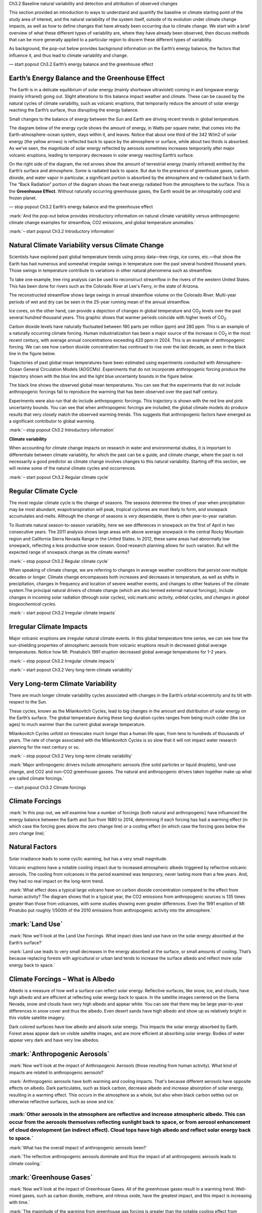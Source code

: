 .. vim: syntax=rst

Ch3.2 Baseline natural variability and detection and attribution of
observed changes

This section provided an introduction to ways to understand and quantify
the baseline or climate starting point of the study area of interest,
and the natural variability of the system itself, outside of its
evolution under climate change impacts, as well as how to define changes
that have already been occurring due to climate change. We start with a
brief overview of what these different types of variability are, where
they have already been observed, then discuss methods that can be more
generally applied to a particular region to discern these different
types of variability.

As background, the pop-out below provides background information on the
Earth’s energy balance, the factors that influence it, and thus lead to
climate variability and change.

— start popout Ch3.2 Earth’s energy balance and the greenhouse effect

**Earth’s Energy Balance and the Greenhouse Effect**
~~~~~~~~~~~~~~~~~~~~~~~~~~~~~~~~~~~~~~~~~~~~~~~~~~~~

|still|

The Earth is in a delicate equilibrium of solar energy (mainly shortwave
ultraviolet) coming in and longwave energy (mainly infrared) going out.
Slight alterations to this balance impact weather and climate. These can
be caused by the natural cycles of climate variability, such as volcanic
eruptions, that temporarily reduce the amount of solar energy reaching
the Earth’s surface, thus disrupting the energy balance.

|Volcanic eruption|

Small changes to the balance of energy between the Sun and Earth are
driving recent trends in global temperature.

The diagram below of the energy cycle shows the amount of energy, in
Watts per square meter, that comes into the Earth-atmosphere-ocean
system, stays within it, and leaves. Notice that about one third of the
342 W/m2 of solar energy (the yellow arrows) is reflected back to space
by the atmosphere or surface, while about two thirds is absorbed. As
we’ve seen, the magnitude of solar energy reflected by aerosols
sometimes increases temporarily after major volcanic eruptions, leading
to temporary decreases in solar energy reaching Earth’s surface.

On the right side of the diagram, the red arrows show the amount of
terrestrial energy (mainly infrared) emitted by the Earth’s surface and
atmosphere. Some is radiated back to space. But due to the presence of
greenhouse gases, carbon dioxide, and water vapor in particular, a
significant portion is absorbed by the atmosphere and re-radiated back
to Earth. The “Back Radiation” portion of the diagram shows the heat
energy radiated from the atmosphere to the surface. This is the
**Greenhouse Effect**. Without naturally occurring greenhouse gases, the
Earth would be an inhospitably cold and frozen planet.

|The Earth-Sun Energy Balance|

— stop popout Ch3.2 Earth’s energy balance and the greenhouse effect

:mark:`And the pop-out below provides introductory information on
natural climate variability versus anthropogenic climate change examples
for streamflow, CO2 emissions, and global temperature anomalies.`

:mark:`– start popout Ch3.2 Introductory information`

**Natural Climate Variability versus Climate Change**
~~~~~~~~~~~~~~~~~~~~~~~~~~~~~~~~~~~~~~~~~~~~~~~~~~~~~

|Ice core from Antarctica|

Scientists have explored past global temperature trends using proxy
data—tree rings, ice cores, etc.—that show the Earth has had numerous
and somewhat irregular swings in temperature over the past several
hundred thousand years. Those swings in temperature contribute to
variations in other natural phenomena such as streamflow.

|Map of Colorado River Basin.|

To take one example, tree ring analysis can be used to reconstruct
streamflow in the rivers of the western United States. This has been
done for rivers such as the Colorado River at Lee's Ferry, in the state
of Arizona.

|A reconstruction of streamflow for the Colorado River at Lees Ferry
based on tree ring data.|

The reconstructed streamflow shows large swings in annual streamflow
volume on the Colorado River. Multi-year periods of wet and dry can be
seen in the 25-year running mean of the annual streamflow.

|Graph of temperatures and CO2 concentrations for the past 800,000
years|

Ice cores, on the other hand, can provide a depiction of changes in
global temperature and CO\ :sub:`2` levels over the past several hundred
thousand years. This graphic shows that warmer periods coincide with
higher levels of CO\ :sub:`2`.

Carbon dioxide levels have naturally fluctuated between 180 parts per
million (ppm) and 280 ppm. This is an example of a naturally occurring
climate forcing. Human industrialization has been a major source of the
increase in CO\ :sub:`2` in the most recent century, with average annual
concentrations exceeding 420 ppm in 2024. This is an example of
anthropogenic forcing. We can see how carbon dioxide concentration has
continued to rise over the last decade, as seen in the black line in the
figure below.

|Red line shows annual fluctuation in CO2 Concentration from 2012-2016.
Black line shows the smoothed upward trend.|

Trajectories of past global mean temperatures have been estimated using
experiments conducted with Atmosphere-Ocean General Circulation Models
(AOGCMs). Experiments that do not incorporate anthropogenic forcing
produce the trajectory shown with the blue line and the light blue
uncertainty bounds in the figure below.

The black line shows the observed global mean temperatures. You can see
that the experiments that do not include anthropogenic forcings fail to
reproduce the warming that has been observed over the past half century.

Experiments were also run that do include anthropogenic forcings. This
trajectory is shown with the red line and pink uncertainty bounds. You
can see that when anthropogenic forcings are included, the global
climate models do produce results that very closely match the observed
warming trends. This suggests that anthropogenic factors have emerged as
a significant contributor to global warming.

|Models of 20th century climate run with and without anthropogenic
greenhouse gases|

:mark:`– stop popout Ch3.2 Introductory information`

**Climate variability**

When accounting for climate change impacts on research in water and
environmental studies, it is important to differentiate between climate
variability, for which the past can be a guide, and climate change,
where the past is not necessarily a good predictor as climate change
involves changes to this natural variability. Starting off this section,
we will review some of the natural climate cycles and occurrences.

:mark:`– start popout Ch3.2 Regular climate cycle`

**Regular Climate Cycle**
~~~~~~~~~~~~~~~~~~~~~~~~~

|image1|

The most regular climate cycle is the change of seasons. The seasons
determine the times of year when precipitation may be most abundant,
evapotranspiration will peak, tropical cyclones are most likely to form,
and snowpack accumulates and melts. Although the change of seasons is
very dependable, there is often year-to-year variation.

|before|\ |after|

To illustrate natural season-to-season variability, here we see
differences in snowpack on the first of April in two consecutive years.
The 2011 analysis shows large areas with above average snowpack in the
central Rocky Mountain region and California Sierra Nevada Range in the
United States. In 2012, these same areas had abnormally low snowpack,
reflecting a less productive snow season. Good research planning allows
for such variation. But will the expected range of snowpack change as
the climate warms?

:mark:`– stop popout Ch3.2 Regular climate cycle`

When speaking of climate change, we are referring to changes in average
weather conditions that persist over multiple decades or longer. Climate
change encompasses both increases and decreases in temperature, as well
as shifts in precipitation, changes in frequency and location of severe
weather events, and changes to other features of the climate system.The
principal natural drivers of climate change (which are also termed
external natural forcings), include changes in incoming solar radiation
(through solar cycles), volc:mark:`anic activity, orbital cycles, and
changes in global biogeochemical cycles.`

:mark:`– start popout Ch3.2 Irregular climate impacts`

**Irregular Climate Impacts**
~~~~~~~~~~~~~~~~~~~~~~~~~~~~~

|Time series, observed, (1880-2000) of Global Temperature Change
Relative to 1870-1899 Baseline with Five Major Volcanoes Indicated|

Major volcanic eruptions are irregular natural climate events. In this
global temperature time series, we can see how the sun-shielding
properties of atmospheric aerosols from volcanic eruptions result in
decreased global average temperatures. Notice how Mt. Pinatubo’s 1991
eruption decreased global average temperatures for 1-2 years.

:mark:`– stop popout Ch3.2 Irregular climate impacts`

:mark:`– start popout Ch3.2 Very long-term climate variability`

**Very Long-term Climate Variability**
~~~~~~~~~~~~~~~~~~~~~~~~~~~~~~~~~~~~~~

There are much longer climate variability cycles associated with changes
in the Earth’s orbital eccentricity and its tilt with respect to the
Sun.

|Graphic showing Milankovitch cycles|

These cycles, known as the Milankovitch Cycles, lead to big changes in
the amount and distribution of solar energy on the Earth’s surface. The
global temperature during these long-duration cycles ranges from being
much colder (the ice ages) to much warmer than the current global
average temperature.

|Graph of temperatures and CO2 concentrations for the past 800,000
years|

Milankovitch Cycles unfold on timescales much longer than a human life
span, from tens to hundreds of thousands of years. The rate of change
associated with the Milankovitch Cycles is so slow that it will not
impact water research planning for the next century or so.

:mark:`– stop popout Ch3.2 Very long-term climate variability`

:mark:`Major anthropogenic drivers include atmospheric aerosols (fine
solid particles or liquid droplets), land-use change, and CO2 and
non-CO2 greenhouse gasses. The natural and anthropogenic drivers taken
together make up what are called climate forcings.`

— start popout Ch3.2 Climate forcings

**Climate Forcings**
~~~~~~~~~~~~~~~~~~~~

:mark:`In this pop-out, we will examine how a number of forcings (both
natural and anthropogenic) have influenced the energy balance between
the Earth and Sun from 1880 to 2014, determining if each forcing has had
a warming effect (in which case the forcing goes above the zero change
line) or a cooling effect (in which case the forcing goes below the zero
change line).`

**Natural Factors**
~~~~~~~~~~~~~~~~~~~

Solar irradiance leads to some cyclic warming, but has a very small
magnitude.

|Exploring the Impact of Climate Forcings on Global Energy Balance|

Volcanic eruptions have a notable cooling impact due to increased
atmospheric albedo triggered by reflective volcanic aerosols. The
cooling from volcanoes in the period examined was temporary, never
lasting more than a few years. And, they had no real impact on the
long-term trend.

|image2|

:mark:`What effect does a typical large volcano have on carbon dioxide
concentration compared to the effect from human activity? The diagram
shows that in a typical year, the CO2 emissions from anthropogenic
sources is 135 times greater than those from volcanoes, with some
studies showing even greater differences. Even the 1991 eruption of Mt
Pinatubo put roughly 1/500th of the 2010 emissions from anthropogenic
activity into the atmosphere.`

|Comparison of the typical annual CO2 output from global volcanic
activity versus human activity.|

**:mark:`Land Use`**
~~~~~~~~~~~~~~~~~~~~

:mark:`Now we'll look at the Land Use Forcings. What impact does land
use have on the solar energy absorbed at the Earth’s surface?`

|image3|

:mark:`Land use leads to very small decreases in the energy absorbed at
the surface, or small amounts of cooling. That’s because replacing
forests with agricultural or urban land tends to increase the surface
albedo and reflect more solar energy back to space.`

**Climate Forcings – What is Albedo**
~~~~~~~~~~~~~~~~~~~~~~~~~~~~~~~~~~~~~

|California/Nevada January Snowcover Comparison: 2013 versus 2014|

Albedo is a measure of how well a surface can reflect solar energy.
Reflective surfaces, like snow, ice, and clouds, have high albedo and
are efficient at reflecting solar energy back to space. In the satellite
images centered on the Sierra Nevada, snow and clouds have very high
albedo and appear white. You can see that there may be large
year-to-year differences in snow cover and thus the albedo. Even desert
sands have high albedo and show up as relatively bright in this visible
satellite imagery.

Dark colored surfaces have low albedo and absorb solar energy. This
impacts the solar energy absorbed by Earth. Forest areas appear dark on
visible satellite images, and are more efficient at absorbing solar
energy. Bodies of water appear very dark and have very low albedos.

**:mark:`Anthropogenic Aerosols`**
~~~~~~~~~~~~~~~~~~~~~~~~~~~~~~~~~~

:mark:`Now we’ll look at the impact of Anthropogenic Aerosols (those
resulting from human activity). What kind of impacts are related to
anthropogenic aerosols?`

|image4|

:mark:`Anthropogenic aerosols have both warming and cooling impacts.
That's because different aerosols have opposite effects on albedo. Dark
particulates, such as black carbon, decrease albedo and increase
absorption of solar energy, resulting in a warming effect. This occurs
in the atmosphere as a whole, but also when black carbon settles out on
otherwise reflective surfaces, such as snow and ice.`

|image5|

:mark:`Other aerosols in the atmosphere are reflective and increase atmospheric albedo. This can occur from the aerosols themselves reflecting sunlight back to space, or from aerosol enhancement of cloud development (an indirect effect). Cloud tops have high albedo and reflect solar energy back to space.`
^^^^^^^^^^^^^^^^^^^^^^^^^^^^^^^^^^^^^^^^^^^^^^^^^^^^^^^^^^^^^^^^^^^^^^^^^^^^^^^^^^^^^^^^^^^^^^^^^^^^^^^^^^^^^^^^^^^^^^^^^^^^^^^^^^^^^^^^^^^^^^^^^^^^^^^^^^^^^^^^^^^^^^^^^^^^^^^^^^^^^^^^^^^^^^^^^^^^^^^^^^^^^^^^^^^^^^^^^^^^^^^^^^^^^^^^^^^^^^^^^^^^^^^^^^^^^^^^^^^^^^^^^^^^^^^^^^^^^^^^^^^^^^^^^^^^^^^^^^^^^^^^^^

:mark:`What has the overall impact of anthropogenic aerosols been?`

|image6|

:mark:`The reflective anthropogenic aerosols dominate and thus the
impact of all anthropogenic aerosols leads to climate cooling.`

**:mark:`Greenhouse Gases`**
~~~~~~~~~~~~~~~~~~~~~~~~~~~~

:mark:`Now we’ll look at the impact of Greenhouse Gases. All of the
greenhouse gases result in a warming trend. Well-mixed gases, such as
carbon dioxide, methane, and nitrous oxide, have the greatest impact,
and this impact is increasing with time.`

|image7|

:mark:`The magnitude of the warming from greenhouse gas forcing is
greater than the notable cooling effect from reflective aerosols.`

**:mark:`All Forcings`**
~~~~~~~~~~~~~~~~~~~~~~~~

:mark:`Now we’ll look at all forcings combined.`

|image8|

:mark:`When all variables are included in one time series, the trend
induced by greenhouse gas forcing is clear. Net climate forcing has
increased by 1 to 2 Watts per square meter since pre-industrial times,
leading to the warming of the Earth by 1ºC (1.8ºF) through 2015. The
warming effect induced by greenhouse gases has been tempered by the
overall cooling effect of anthropogenic aerosols, and occasional
short-duration cooling from volcanic aerosols.`

**:mark:`Climate Change and Climate Forcings`**
~~~~~~~~~~~~~~~~~~~~~~~~~~~~~~~~~~~~~~~~~~~~~~~

:mark:`As we’ve seen, anthropogenic climate forcings result in a steady
trend in global warming, with short-term variations caused by natural
factors. Anthropogenic forcings have led to both global cooling (from
reflective aerosols) and warming (from greenhouse gases) but the warming
dominates over periods of multiple decades or longer.`

|Time series, observed and projected, (1880-2099) of Global Temperature
Change Relative to 1870-1899 Baseline|

:mark:`By the middle part of the 21st century, even the cooling impact
from notable volcanoes like Krakatau and Pinatubo won’t be able to
temporarily cool the average global temperature to average 20th-century
levels according to climate model projections.`

|Graph of temperatures and CO2 concentrations for the past 800,000
years|

:mark:`When viewed in the context of Earth's average temperature over
hundreds of thousands of years, the current warming is on par with some
past epochs. But the increase in carbon dioxide, the most abundant
anthropogenic greenhouse gas, is much greater than in past warm periods.
This suggests that our very rapid warming--and it is very rapid on the
geologic time scale--is just beginning. This greenhouse gas-induced
warming is likely to dwarf the cooling factors as we move through the
21st century.`

— stop popout Ch3.2 Climate forcings

The pop-out below discusses how the components of the energy cycle are
expected to change over the next few decades based on anthropogenic
changes to specific forcings.

— start popout Ch3.2 Climate forcings impact on energy balance

**Climate Forcings Impact on Energy Balance**
~~~~~~~~~~~~~~~~~~~~~~~~~~~~~~~~~~~~~~~~~~~~~

In this pop-out we discuss how the components of the energy cycle are
expected to change over the next few decades based on anthropogenic
changes to specific forcings (discussed in previous pop-outs), while
assuming continued emissions of greenhouse gases:

|The Earth-Sun Energy Balance, annotated for an exercise|

-  Incoming solar radiation (1) should stay the same over the time
   period of decades.

-  Total reflected solar radiation from Earth (2 and 4) is uncertain.
   Increases in reflected solar energy are likely given that reflective
   aerosols and/or cloud cover continue to increase. But the uncertainty
   is because surface albedo should decrease with the continued loss of
   snow and ice.

-  The amount of solar energy absorbed at the ground is uncertain. Of
   the solar radiation that reaches the surface, a greater proportion is
   likely to be absorbed (3) due to the continued loss of snow and ice,
   but increases in reflective aerosols and clouds could reduce the
   amount of solar energy reaching the ground.

-  As the global land and ocean surfaces (5) continue to warm on
   average, the radiative energy from the surface should continue to
   increase.

-  Increasing greenhouse gases (6) will likely increase the amount of
   terrestrial radiation that is radiated back to the surface.

-  The longwave radiation leaving the Earth (7) should decrease because
   more is being trapped by the atmosphere.

-  It is important to note that the answers for all of the longwave
   fluxes could be different if rapid emissions reduction occurs.

— stop popout Ch3.2 Climate forcings impact on energy balance

:mark:`In addition to these secular changes to the climate, there is
also variability that originates from natural processes within the
coupled ocean-atmosphere-cryosphere-land-biosphere system that is
generally termed internally generated variability, arising primarily
from the uneven distribution of energy across the planet at any given
time (Lehner and Deser, 2023). A primary source of internal variability
is the atmospheric general circulation with its day-to-day and
week-to-week weather fluctuations with limits to their predictability
past a couple of weeks, and can be termed random- or stochastic
processes past those limits. In general, the climate system is highly
variable at regional scales, and that such internally-generated
variability is irregular in time and carries limited predictability.
Processes arising from the coupling between the ocean and atmosphere are
also important sources of internally generated variability that give
rise to distinctive patterns (or “modes”) of variability on interannual
and longer timescales (Deser and Phillips, 2023). Examples include the
interannual events of El Niño Southern Oscillation (ENSO); and the
Pacific Decadal Oscillation (PDO) and the Atlantic Multidecadal
Oscillation (AMO) patterns which can influence regional climate
conditions, such as droughts or cooling periods. It is a central
scientific challenge to identify anthropogenic influences on weather and
climate amidst this background of internal variability (Deser et al.,
2020).`

:mark:`– start popout Ch3.2 Semiregular climate cycles`

**Semiregular Climate Cycles**
~~~~~~~~~~~~~~~~~~~~~~~~~~~~~~

Recurring, but less regular, climate cycles often have a large influence
on how the seasonal climate variations play out.

A well known, semi-regular climate cycle is associated with the El Niño
Southern Oscillation (ENSO). ENSO can have a significant impact on
precipitation and temperature in many regions of the world in a cycle
that recurs roughly every 3-4 years.

In the contiguous United States, the ENSO cycle can have large
influences on precipitation distribution, especially in the cool season.

Below we see the typical impacts of El Niño versus La Niña on both the
sea surface temperature anomalies of the tropical Pacific Ocean, and the
November through March precipitation in the contiguous United States.
The difference can be very important for snowpack and the potential for
regional floods and drought. There are differences from one cycle to the
next, but these composite maps provide guidance based on historic data.
Note that La Niña typically results in a drier winter across a broader
area than El Niño.

|image9|

|image10|

Like ENSO, there are other natural atmospheric and oceanic cycles that
have regional impacts on precipitation and temperature, including the
Pacific Decadal Oscillation (PDO), as seen below. And like ENSO, local
research planning typically considers the range of variations that these
cycles cause.

|(a) Typical wintertime SST (colors), sea level pressure (contours), and
surface windstress (arrows) anomaly during warm and cool phases of PDO.
(b) Monthly PDO index from 1925 to Sep 2006|

:mark:`– stop popout Ch3.2 Semiregular climate cycles`

:mark:`Natural climate variability can temporarily obscure or intensify
anthropogenic climate change on decadal time scales, especially in
regions with large internal interannual-to-decadal variability. Both the
rate of long-term change and the amplitude of interannual (year-to-year)
variability differ between global, regional and local scales, between
regions and across climate variables, thus influencing when changes
become apparent. As an example, tropical regions have experienced less
warming than most others, but also exhibit smaller interannual
variations in temperature. Accordingly, the signal of change is more
apparent in tropical regions than in regions with greater warming but
larger interannual variations (IPCC WG1).`

:mark:`The relative influence of natural and anthropogenic-induced
variability is also dependent on the spatial scale of the system being
examined. In general, the signs of climate change are unequivocal at the
global scale but are more difficult to discern on smaller spatial
scales. Discernible changes also depend on the climate variable. For
example, changes in average rainfall are becoming clear in some regions,
but not in others, mainly because natural year-to-year variations in
precipitation tend to be large relative to the magnitude of the
long-term trends.`

:mark:`The case study in the pop-out below of surface temperature
changes over time provides a visualization of natural variability and
its sensitivity to spatial- and temporal-scales, along with sensitivity
and detection of secular anomalies and trends.`

— start popout Ch3.2 Natural variability case study

**Natural Variability Case Study**
~~~~~~~~~~~~~~~~~~~~~~~~~~~~~~~~~~

:mark:`This case study provides a visual sense for the natural
variability in long-term temperature trends across time-scales and
spatial-scales, and the discernment of significant changes outside of
this natural variability. Shown in the two figures below are the surface
temperature trends since 1880 comparing the observed temperature record
of two domains: 1) “Global: Land + Ocean” (first figure) and, 2)
“Global: Land Only” (second figure). The blue line in the graph depicts
the global mean annual temperature anomalies from 1880 to 2014. An
“anomaly” is simply the departure of a temperature from a baseline, in
this case the average temperature. For example, if the average
temperature for today is 15°C but the actual temperature is 18°C, then
the temperature anomaly is +3°C. If the actual temperature was 12°C,
then the anomaly would be -3°C. In these two times series, the anomalies
are based on the 30-year average from 1951-1980. Therefore, the
anomalies show the departure of each average annual temperature from
that 30-year average. The red line represents the trend for the entire
1880-2014 period. You can see year-to-year variability in the anomalies,
as well as variability on the decadal time scale.`

|image11|

|image12|

:mark:`The overall warming trend (red line) for “Global: Land Only” is a
bit steeper than “Global: Land + Ocean”. The “Land Only” trend shows
more than a +0.5°C departure from the mean by 2014, while the "Land +
Ocean” trend shows a little less than a +0.5°C departure. Due to the
oceans' ability to store heat, the global warming trend is a bit slower
when they are included. This, then, also highlights the dependence of
land temperature variability on its proximity to large water bodies.`

:mark:`Below we highlight the dependence on the variability to (smaller)
spatial scale, showing the trend for the Contiguous United States.`

|image13|

:mark:`The “Contiguous United States” trend shows a little less rapid
warming than the “Global: Land Only" areas, but the year-to-year
variability is much greater. Generally, the variability will continue to
increase as the spatial domain covered decreases. The 48 contiguous
states make up only 1.6% of the global surface and are not, by
themselves, a good measure of global trends.`

:mark:`Next we focus on the dependence of trend on time period, and
again examine the “Global: Land + Ocean” domain (shown below). If we
were to fit 10-year trend lines over differing periods of this record,
one would find 10-year periods with upward, downward, and no trend in
temperature. For example, the decade of 1941-1950 shows distinct
cooling, while the overlapping decade of 1933-1942 shows very distinct
warming. Since the mid-20th century, 10-year temperature trends are
mainly warming, although there are flat periods as well as year-to-year
variation (noting that the last 10-year period shown in the graph below,
2005-2014, has no trend but is warmer than every other 10-year period in
the 20th century). Internal variability drivers are the predominant
mechanisms for this year-by-year, decadal-by-decadal trend variability
and the motivation to “smooth over” this variability is one reason why
both the World Meteorological Organization (WMO) and the National
Oceanic and Atmospheric Administration (NOAA) represent 30 years as the
period of time used to define a climate station’s “climate normals”.
Note that one of the “climate normal” periods is shown below covering
1938-1967.`

|image14|

:mark:`Interestingly, during this 30-year period (1938-1967) the global
surface temperature actually decreased by about 0.1°C, and was caused by
the backscattering to space of sulfate particles from the increased
burning of fossil fuels, and was thus a cooling anthropogenic climate
driver. However, this trend stopped once the United States and other
countries began to lower sulfur emissions in the 1970s to reduce acid
rain and respiratory illnesses (since 1975, the average global
temperature has risen by about 0.15-0.2°C per decade). This observed
cooling effect is one reason why the injection of sulfate aerosols into
the upper atmosphere is actively being considered as one mechanism of
geoengineering to limit global warming.`

— stop popout Ch3.2 Natural variability case study

**Detection and Attribution**

Detection and Attribution is a complex scientific discipline, so below
we provide only an overview of this field along with some of the more
common detection and attribution approaches, and refer the reader to the
following resources for more detailed information (the latter three from
which we draw much of the material presented below):

-  The International Detection and Attribution Group (IDAG;
   http://www.image.ucar.edu/idag/ and
   http://www.clivar.org/clivar-panels/etccdi/idag/international-detection-attribution-group-idag),
   an international group of scientists who have collaborated since 1995
   on assessing and reducing uncertainties in the estimates of climate
   change.

-  Contribution of Working Group I to the Sixth Assessment Report of the
   Intergovernmental Panel on Climate Change (IPCC, 2021), Chapter 1
   (Chen et al., 2021), Chapter 3 (Eyring et al., 2021), Chapter 10
   (Doblas-Reyes et al., 2021), and Chapter 11 (Seneviratne et al.,
   2021).

-  The Fourth National Climate Assessment Volume I (USGCRP, 2017),
   Chapter 3 (Knutson et al., 2017) and Appendix C (Knutson, 2017).

-  The National Academies of Sciences, Engineering, and Medicine. 2016.
   Attribution of Extreme Weather Events in the Context of Climate
   Change (NAS, 2016)

*Detection –* Detection and attribution are two important concepts in
the field of climate science, particularly when studying climate change.
Detection refers to the process of demonstrating that some aspect of
climate has changed in some statistical sense, without providing a
reason for that change. It is about identifying a significant change in
the climate system (temperature, precipitation, wind patterns, shifts in
seasonal cycles, etc.) that is above and beyond the natural internal
variability of the system. Detection does not imply understanding the
cause of changes; it's about observing (or making a determination beyond
a level of significance) that a change has occurred, and provides the
basis for attributing these changes to specific causes, such as human
activities. Because of the presence of natural variability and other
noise in the data under study, distinguishing a climate-change induced
signal is more often a statistical process (e.g. a detectable observed
change is one which is determined to be highly unlikely to occur – say,
less than about a 10% chance – due to internal variability alone).

The popout below provides an overview of the changes in climate variable
statistical distributions that could result from climate change. In
context of detection, there are a variety of statistical tests that can
be used to test the significance of differences between distributions
(e.g. the Kolmorgorav-Smirnov two sample test that two data samples come
from the same distribution; NIST, 2023; Chakravart et al., 1967; Press
et al., 1992).

– start popout 3.2 Climate change and extremes

**Climate Change and Extremes**
~~~~~~~~~~~~~~~~~~~~~~~~~~~~~~~

Just as changes in annual and seasonal mean temperature and
precipitation are very important to water research and resources,
depending on the particular focus of the planning, changes in short
duration extremes can be very important too. Extremes can have direct
impacts on habitat, and pose risks to infrastructure. It is important to
get a sense for what extremes represent from a statistical standpoint.
:mark:`Extreme weather is a bit relative. For example, a hot day in
Wyoming would be considered a mild one in Arizona. And we don't
generally notice changes in climate because most weather falls within
the range of what is expected. It is mainly the extreme events that get
our attention—events that are outside our normal experience and that
often inflict human suffering. So how might global warming affect
climate extremes and extreme weather? There are several possible ways.`

Temperature at a given location can be roughly represented with a bell
curve or a normal distribution, similar to the top panel in the figure
below, :mark:`with the majority of the observations in the middle,` hot
and cold events in the tails of the curve, :mark:`but with rare events
of extremely cold or extremely warm temperatures at the ends.`
:mark:`Global warming could shift the distribution to the right` when
the average temperature increases. Temperatures that used to be
unusually high become more common, while heat levels not reached before
become more probable. Cold extremes still occur, but become less common.
Although not shown here, a:mark:`nother possibility is that climate
change increases the variance (or width) in the distribution of
temperature—in other words, it increases the range of possibilities at
both ends of the distribution. Or climate change could result in a
combination of the two types of distributions. We don't *a priori* know
exactly how the distributions of weather variables in each specific
location will be impacted.`

|Graphic depicting how a warmer climate affects extremes in temperature
and precipitation|

Precipitation curves have only one tail for the extreme precipitation
events, as shown in the bottom panel of the figure above :mark:`(with
the two-parameter gamma traditionally used; Ye et al., 2018)`. In a
warmer climate with more atmospheric water vapor, generally, more
intense precipitation events become more common. Recent observations
back this up, with high-end precipitation events becoming less rare than
they have been, in general.

– stop popout 3.2 Climate change and extremes

*Attribution –* On the other hand, attribution deals with determining
the most likely causes for those detected changes in the climate. This
involves assessing the various natural and anthropogenic (human-induced)
factors that could have led to the observed changes, with these often
complex, interacting factors that can range in scales from molecular to
global, seconds to millennia. Attribution studies can use statistical
tests as well as climate models, to evaluate the relative contributions
of various causes to climate change (along with an assignment of
statistical confidence), like greenhouse gas emissions, solar radiation,
and volcanic activity, with the latter (coupled climate models) being an
especially powerful tool with potential to turn on and off factors in
controlled numerical simulations of the areas and events of interest. A
supporting concept is the idea of emergence of a climate change signal
or trend, referring to when a change in climate (the ‘signal’) becomes
larger than the amplitude of natural or internal variations (defining
the ‘noise’) (AR6). This concept is often expressed as a
‘signal-to-noise’ ratio (S/N) and emergence occurs at a defined
threshold of this ratio (e.g., S/N >1 or 2) (Chen et al., 2021).

*Elements of a Detection and Attribution Study –* The AR6 Cross-Working
Group Box on Attribution (Hope et al., 2021) provides a brief discussion
and figure (reproduced below), on *Steps towards an attribution
assessment*; and a similar discussion on four core elements to any
detection and attribution study is also provided in AR5 WG1 (Bindoff et
al., 2013: *10.2.1 The Context of Detection and Attribution*). Taken
together the following general steps are identified: a) the unambiguous
framing of what changes are being attributed to; b) clearly define the
indicators of the observed change or event, including observations of
one or more climate variables, such as surface temperature, that are
understood, on physical grounds, to be relevant to the process in
question, and note the quality of the observations; c) the
identification of the possible and plausible drivers of change,
including an estimate of how external drivers of climate change have
evolved before and during the period under investigation, including both
the driver whose influence is being investigated (such as rising
greenhouse gas levels) and potential confounding influences (such as
solar activity); d) the development of a hypothesis or theory for the
linkage with a quantitative physically based understanding, normally
encapsulated in a model, of how these external drivers are thought to
have affected these observed climate variables; e) and a system or
method to test the hypothesis or theory, typically including an
estimate, often but not always derived from a physically based model, of
the characteristics of variability expected in these observed climate
variables due to random, quasi-periodic and chaotic fluctuations
generated in the climate system that are not due to externally driven
climate change.

|image15|

*Figure: :mark:`Cross-Working Group Box: Attribution, Figure 1 \|
Schematic of the steps to develop an attribution assessment, and the
purposes of such assessments. Methods and systems used to test the
attribution hypothesis or theory include: model-based fingerprinting;
other model-based methods; evidence-based fingerprinting; process-based
approaches; empirical or decomposition methods; and the use of multiple
lines of evidence. Many of the methods are based on the comparison of
the observed state of a system to a hypothetical counterfactual world
that does not include the driver of interest to help estimate the causes
of the observed response.`*

*Attribution Methods –* Concerning the attribution methods or system to
test the hypothesis or theory, Bindoff et al. (2013) highlight that the
attribution of observed changes is not possible without some kind of
model of the relationship between external climate drivers and
observable variables given that we cannot observe a world in which
either anthropogenic or natural forcing is absent. Such models may be
very simple (e.g. a set of statistical assumptions) or very complex
(e.g. coupled Earth System Model), and that it is not necessary (or
possible) for them to be correct in all respects, but they must provide
a physically consistent representation of processes and scales relevant
to the attribution problem in question.

Some of the most powerful tools in the attribution process are models of
the system of interest that use “what if” approaches to isolate the
impacts of anthropogenic (and other) factors that are hypothesized to be
driving the changes in the observed record. It is to be noted with very
high confidence (IPCC, 2021) that the CMIP6 model ensemble reproduces
the observed historical global surface temperature trend and variability
with biases small enough to support detection and attribution of
human-induced warming (Eyring, et al., 2021), and that CMIP6 also
includes an extensive set of idealized and single forcing experiments
for attribution (Eyring et al., 2016; Gillett et al., 2016), but with
the important caveat that numerical models, however complex, cannot be a
perfect representation of the real world, and their use requires
considering the limitations of each model simulation (see 1.5.4 in Chen
et al., 2021). The figure below highlights an earlier effort that used
the “what if” approach on a global scale, where the impacts of
anthropogenic forcings are isolated through the use of NCAR’s coupled
Earth System Model. Trajectories of past global mean temperatures have
been estimated using experiments that do not incorporate anthropogenic
forcing produce the trajectory shown with the blue line and the light
blue uncertainty bounds. The black line shows the observed global mean
temperatures. You can see that the experiments that do not include
anthropogenic forcings fail to reproduce the warming that has been
observed over the past half century. Experiments were also run that do
include anthropogenic forcings. This trajectory is shown with the red
line and pink uncertainty bounds. You can see that when anthropogenic
forcings are included, the global climate models do produce results that
very closely match the observed warming trends. This suggests that
anthropogenic factors have emerged as a significant contributor to
global warming.

|image16|

A more recent approach in climate modeling for detection and attribution
is to run a "Large Ensemble" of historical (and future) simulations,
where each member of the ensemble is subject to natural+anthropogenic
external forcings, but starts from a slightly different initial
condition, which results in a different trajectory of internal
variability once the memory of the initial state is lost. One can
estimate the forced component from the ensemble-average at any point in
time, since the internal component is randomly phased across the
different members of the ensemble. The figure below (Deser et al., 2020)
illustrates how the random phasing of internal variability of 60-year
trends over North America can obscure the forced trend at any given
location. Note the regional differences in the spatial patterns of the
trends over this time period (comparing the coldest and warmest ensemble
members for the same model on the bottom row); and by extension, how
much greater the natural variability is at these smaller spatial scales.
Such Large Ensembles, then, provide context for interpreting observed
trends. In this context, the actual observed trajectory can be
considered as one realization of many possible alternative worlds that
experienced different weather. This can also be demonstrated by the
construction of ‘observation-based large ensembles’, which are alternate
possible realizations of historical observations that retain the
statistical properties of observed regional weather (e.g., McKinnon and
Deser, 2018; Chen, et al., 2021). Referring back to the concept of
signal-to-noise and to the second panel of the figure, the ratio of the
mean shift from zero of the distributions (forced signal) compared to
(some metric of) their spread (internal variability “noise”) provides a
degree of the emergence in the anthropogenically-forced North America
heating trend.

|image17|

*Figure: :mark:`The distribution of 60-yr annual temperature trends
(1951–2010) over North America (24–72° N, 180–62° W) from seven ESM LEs
(thin curves), 40 different CMIP5 models (grey shading), and
observations (Berkeley Earth Surface Temperature; vertical black line).
The maps show the associated patterns of temperature trends: top row,
observed and the forced component (estimated by the ensemble mean) from
two LEs (CESM1 in green and MPI in purple); bottom row, individual
ensemble members from CESM1 (green) and MPI (purple) with the weakest
(‘coldest’) and strongest (‘warmest’) trends. Note that the individual
member maps show the total (forced-plus-internal) trends in the model
LEs. Observed trends are analogous to an individual ensemble member in
that they reflect forced and internal contributions. From: Deser et al.,
2020, Nat. Clim. Chang.,` 10, 277-286, doi:10.1038/s41558-020-0731-2,
Copyright 2020 Nature Climate Change.*

Generally, attribution methods are grouped into two categories:
*Attribution of observed climate change to anthropogenic forcing* and
*Attribution of weather and climate events to anthropogenic forcing*, as
will the discussion that follows. Because the focus of this primer is on
climate change impacts on North America water studies, the focus in what
follows will be on regional approaches to this topic, referencing
Doblas-Reyes, et al. (2021) for the discussion of *Attribution of
observed climate change to anthropogenic forcing*, referencing
Seneviratne et al. (2021) for *Attribution of weather and climate events
to anthropogenic forcing*, and we refer the reader to Eyring et al.
(2021) for a discussion of the methods used for global-scale studies.

*Attribution Methods: Attribution of observed climate change to
anthropogenic forcing –* Here, regional-scale attribution is the process
of evaluating the relative contributions of multiple causal factors (or
drivers) to regional climate change. Specific regional conditions and
responses may simplify or complicate attribution on those scales. In
general, regional climate variations are larger than the global mean
climate, adding additional uncertainty to attribution. In contrast with
global-scale attribution methods where internal variability might be
considered as a noise problem, the preliminary detection step is not
always required to perform regional-scale attribution since causal
factors of regional climate change may also include internal modes of
variability in addition to external natural and anthropogenic forcing.
Other complicating factors include an increased similarity among the
responses to different external forcings leading to a more difficult
discrimination of their effects, the importance at regional scale of
some omitted forcings in global model simulations, and model biases
related to the representation of small-scale phenomena (Zhai et al.,
2018). These statistical limitations may be reduced by *process-based
(or regional-scale) attribution*, focusing on the physical processes
known to influence the response to external forcing and internal
variability. We provide a summary of these attribution methodologies in
what follows, after first noting that these methodologies rely upon the
availability of high-quality observational datasets as well as
multi-model simulations of the historical period constrained by
different external forcing combinations, including single-forcing
experiments and single-model initial-condition large ensembles (SMILEs).

Standard approaches include *optimal fingerprinting* methods that are
based on multivariate linear regression and assume that the observed
change consists of a linear combination of externally forced signals
plus internal variability. The main goal is to determine the extent to
which observed climate changes can be attributed to specific external
forcings. The regressors are the expected space–time response patterns
to different climate forcings (fingerprints), and the residuals
represent internal variability. Steps in *optimal fingerprinting*
include:

1. Model Simulation:

   -  Control Runs: These simulations run climate models with no
      external forcings, representing natural variability.

   -  Forced Runs: These simulations include different external forcings
      (e.g., greenhouse gases, aerosols, solar radiation).

2. Fingerprint Identification:

   -  Pattern Recognition: Using climate models, scientists identify the
      spatial and temporal patterns of climate response (fingerprints)
      to each type of forcing.

   -  Signal Estimation: The patterns represent the expected climate
      response to specific forcings.

3. Statistical Analysis:

   -  Linear Regression: The observed climate data is expressed as a
      linear combination of the fingerprints plus a residual term
      representing natural variability.

   -  Estimation: The coefficients in the regression indicate the
      strength of each forcing's contribution to the observed changes.

4. Optimal Filtering:

   -  Noise Reduction: Statistical techniques are used to filter out the
      noise (natural variability) from the signal (forced response).

   -  Weighting: Optimal weighting is applied to maximize the
      signal-to-noise ratio, enhancing the detection of the
      fingerprints.

Regional studies that have used this approach to detect multi-decadal
precipitation changes due to anthropogenic forcing for several regions
include: Ma et al., 2017; Song et al., 2014; Zhou et al., 2017; Tian et
al., 2018; Delworth and Zeng (2014); and Dey et al., 2019a, b.

*Other Spatiotemporal Statistical Methods –* From Doblas-Reyes et al.
(2021), The primary objective of any attribution method is to optimally
separate the influences of external forcing and internal variability on
a global or regional climate record. In a multi-model ensemble context,
the estimation of the externally-forced climate response has been
typically performed by ensemble averaging of linear trends or regional
domain spatial average, thus not taking into account the available and
complete space and time covariance information. Methods using
spatiotemporal information to improve the separation between external
and internal drivers in multiple or single historical climate
realizations performed by a given global model include pattern filtering
methods such as signal-to-noise maximizing empirical orthogonal
functions (Ting et al., 2009); dynamical adjustment to extract the
response to external forcing in an observed or simulated single
realization (Smoliak et al., 2015; Deser et al., 2016; Sippel et al.,
2019); time scale separation methods (DelSole et al., 2011; Wills et
al., 2018, 2020); and the ensemble empirical mode decomposition method
(Wu and Huang, 2009; Wilcox et al., 2013; Ji et al., 2014; Qian and
Zhou, 2014), which decomposes data, such as time series of historical
temperature and precipitation, into independent oscillatory modes of
decreasing frequency..

*Attribution Methods: Attribution of weather and climate events to
anthropogenic forcing –* Here with reference to Hope et al. (2021) and
Seneviratne, et al. (2021), we discuss methods to attribute the change
in likelihood or characteristics of weather or climate events or classes
of events to underlying drivers, where typically, historical changes,
simulated under observed forcings, are compared to a counterfactual
climate simulated in the absence of anthropogenic forcing.

The outcome of event attribution is dependent on the definition of the
event (Leach et al., 2020), as well as the framing (Otto et al., 2016;
Christidis et al., 2018; Jézéquel et al., 2018) and uncertainties in
observations and modeling. Attribution statements are also dependent on
the spatial (Uhe et al., 2016; Cattiaux and Ribes, 2018;
Kirchmeier-Young et al., 2019) and temporal (Harrington, 2017; Leach et
al., 2020) extent of event definitions, as events of different scales
involve different processes (Zhang et al., 2020) and large-scale
averages generally yield higher attributable changes in magnitude or
probability due to the smoothing out of noise. In general, confidence in
attribution statements for large-scale heat and lengthy extreme
precipitation events have higher confidence than shorter and more
localized events, such as extreme storms, an aspect also relevant for
determining the emergence of signals in extremes or the confidence in
projections (see also the tables of confidence in extremes for North
America in the next section).

Trend detection using optimal fingerprinting methods is a
well-established field. However, there are specific challenges when
applying optimal fingerprinting to the detection and attribution of
trends in extremes and on regional scales where the lower signal-
to-noise ratio is a challenge.

Apart from the detection and attribution of trends in extremes, new
approaches have been developed to answer the question of whether, and to
what extent, external drivers have altered the probability and intensity
of an individual extreme event (NASEM, 2016). A commonly used approach –
often called the risk-based approach in the literature, and referred to
here as the ‘probability-based approach’ – produces statements such as
‘anthropogenic climate change made this event type twice as likely’ or
‘anthropogenic climate change made this event 15% more intense’. This is
done by estimating probability distributions of the index characterizing
the event in today’s climate, as well as in a counterfactual climate,
and either comparing intensities for a given occurrence probability
(e.g., 1-in-100-year event) or probabilities for a given magnitude.
There are a number of different analytical methods encompassed in the
probability-based approach, building on observations and statistical
analyses (e.g., van Oldenborgh et al., 2012), optimal fingerprint
methods (Sun et al., 2014), regional climate and weather forecast models
(e.g., Schaller et al., 2016), global climate models (GCMs) (e.g., Lewis
and Karoly, 2013), and large ensembles of atmosphere-only GCMs (e.g.,
Lott et al., 2013).

Another approach examines facets of the weather and thermodynamic status
of an event through process-based attribution (Hauser et al., 2016;
Shepherd et al., 2018; Grose et al., 2018). Using these techniques,
attributable human influence has been found for heavy precipitation, and
certain types of droughts and tropical cyclones (e.g., Herring et al.,
2021).

**Observed Climate Impacts**

|image18|

:mark:`**What are we certain about?** On a global scale we know that sea
and land ice volume are decreasing as average temperature, evaporation,
and atmospheric water vapor are increasing.`

:mark:`**What are we pretty sure about?** There are likely to be some
regional differences from the global averages, but most regions are
likely to experience the following:`

-  :mark:`more frequent wet and/or dry extremes brought about by warmer
   temperatures,`

-  :mark:`increased evapotranspiration, and`

-  :mark:`changes to precipitation intensity, distribution, and phase
   (liquid versus frozen).`

:mark:`These changes may lie outside the range of observations in the
period of record, and will need to be taken into account in water
research and resources planning.`

+-----------------------------------------------------------------------+
| **TRENDS IMPACTING WATER AND ENVIRONMENTAL RESOURCES PLANNING**       |
|                                                                       |
| The following observed and/or projected trends have an impact on      |
| planning for water and environmental resources.                       |
|                                                                       |
| -  Global average temperature has been warming and will continue to   |
|    warm through the 21st century                                      |
|                                                                       |
| -  Short-term natural cycles of increased warming interspersed with   |
|    cooling (or slower warming) will be superimposed on the overall    |
|    long-term warming                                                  |
|                                                                       |
| -  Average snow cover and snowpack in the United States is likely to  |
|    decrease through the 21st century                                  |
|                                                                       |
| -  Precipitation extremes (wet and dry) are likely to continue        |
|    increasing through the 21st century, with some regional trends     |
|    toward either more wet or more dry                                 |
|                                                                       |
| These climate trends have, and will continue to have, impacts on      |
| water resources management, operations, and planning.                 |
+=======================================================================+
+-----------------------------------------------------------------------+

The need for understanding the influence of climate change on the U.S.
water sector, its impacts, and need for informed decision-making across
the U.S. is highlighted in The Fifth National Climate Assessment (NCA5;
https://nca2023.globalchange.gov/; see Chapter 2 for more in-depth
discussion) produced by the U.S. Global Change Research Program, with
the following key message, “The effects of human-caused climate change
are already far-reaching and worsening across every region of the United
States.” In addition, the NCA5 states that, “Changes in multiple aspects
of climate are apparent in every U.S. region … warming is apparent in
every region … average annual precipitation is increasing in most
regions, except in the Northwest, Southwest, and Hawai‘i, where
precipitation has decreased … heavy precipitation events are increasing
everywhere except Hawai‘i and the US Caribbean” (see NCA5 for further
information on how CC affects the U.S.’s physical Earth systems, current
and future risks, and what can be done to reduce those risks, in each of
the 10 NCA5-defined regions.

|image19|

*From NCA5*

|image20|

*The frequency and intensity of heavy precipitation events have
increased across much of the United States, particularly the eastern
part of the continental US, with implications for flood risk and
infrastructure planning. Maps show observed changes in three measures of
extreme precipitation: (a) total precipitation falling on the heaviest
1% of days, (b) daily maximum precipitation in a 5-year period, and (c)
the annual heaviest daily precipitation amount over 1958–2021. Numbers
in black circles depict percent changes at the regional level. Data were
not available for the US-Affiliated Pacific Islands and the US Virgin
Islands. Figure credits: from NCA5, (a) adapted from Easterling et al.
2017; (b, c) NOAA NCEI and CISESS NC.*

|image21|

*Over much of the country, the risk of warm nights has increased while
the risk of cold days has decreased. The risk of hot days has also
increased across the western US. This figure shows the observed change
in the number of (a) hot days (days at or above 95°F), (b) cold days
(days at or below 32°F), and (c) warm nights (nights at or above 70°F)
over the period 2002–2021 relative to 1901–1960 (1951–1980 for Alaska
and Hawai‘i and 1956–1980 for Puerto Rico). Data were not available for
the US-Affiliated Pacific Islands and the US Virgin Islands. Figure
credit: from NCA5, Project Drawdown, Washington State University
Vancouver, NOAA NCEI, and CISESS NC.*

.. _section-1:

.. _section-2:

*Precipitation Variability and Trends –* Unlike temperature, it is much
more difficult to detect a steady global trend in precipitation,
although trends toward wetter or drier conditions exist in certain
regions. A warmer atmosphere can hold more water vapor. This can lead to
longer precipitation-free periods, but also more intense precipitation
when it does rain or snow.

|image22|

*Percent increases in the amount of precipitation falling in the
heaviest 1% of all daily events (1958 to 2012) for different regions of
the contiguous United States. The changes in the Southwest are likely
masked by high natural variability. (Figure source: from NCA5, updated
from Karl et al. 2009).*

Observations in the United States from 1958-2012 show that the amount of
precipitation falling in the heaviest 1% of daily events is increasing
in all states except Hawaii. The Northeast and upper Midwest have the
most notable increase in intense precipitation. The interrelationships
between precipitation and other climate variables are important to
hydrology. Temperature affects the hydrological cycle due to its
influence on evapotranspiration, water temperature, precipitation phase,
and melting, among other things.

|image23|

In the western part of the contiguous United States, the observed trend
in April 1st snowpack is decreasing in a majority of locations,
especially the northern Rockies and Pacific Northwest.

|image24|

*:mark:`Water year precipitation of the Southwest U.S.A., 1894-2008.
Multidecadal wet and dry episodes are labeled. Precipitation is
expressed as mean deviation from individual station averages. USGS`*

Historic observations in the southwestern United States show multi-year
periods of both positive and negative annual precipitation anomalies
rather than a long-term trend in precipitation amount. Because the
warmer temperatures of recent decades can contribute to greater
evapotranspiration, the negative precipitation anomalies may result in
more severe drought compared to similar negative precipitation anomalies
of the early 20th century.

*Trends in Extremes –* Observation-based studies show that natural
variability in temperature continues on the background of overall
warming. Precipitation trends show a tendency for more extremes, both
wet and dry, on a global scale, with some regional trends toward either
wetter or drier overall.

Typically, water research, resources planning, operations, and
management already consider natural climate variability. As we move into
the future, natural climate variability will continue, but it will be
superimposed on a trend caused by climate change. As the “background”
climate warms the global mean, the extremes associated with natural
variability may reach magnitudes rarely or never before seen in the
observed record.

*Regional Information on Extremes –* The table below are taken from IPCC
AR6 (Seneviratne et al., 2021) and provides summary regional assessments
for hot extremes (HOT EXT.), heavy precipitation (HEAVY PRECIP.),
agriculture and ecological droughts (AGR./ECOL. DROUGHT), and
hydrological droughts (HYDR. DROUGHT). It shows the direction of change
and level of confidence in the observed trends (column OBS.), human
contribution to observed trends (ATTR.), and projected changes at 1.5°C,
2°C and 4°C of global warming for each AR6 region. Projections are shown
for two different baseline periods: 1850–1900 (pre-industrial) and
1995–2014 (modern or recent past) (see Seneviratne et al., 2021 Section
1.4.1 for more details). Direction of change is represented by an upward
arrow (increase) and a downward arrow (decrease). Level of confidence is
reported for LOW: low, MED.: medium, HIGH: high; levels of likelihood
(only in cases of high confidence) include: L: likely , VL: very likely
, EL: extremely likely , VC: virtual certain. Dark orange shading
highlights high confidence (also including likely , very likely ,
extremely likely and virtually certain changes) increases in hot
temperature extremes, agricultural and ecological drought, or
hydrological droughts. Yellow indicates medium confidence increases in
these extremes, and blue shadings indicate decreases in these extremes.
High confidence increases in heavy precipitation are highlighted in dark
blue, while medium confidence increases are highlighted in light blue.
No assessment for changes in drought with respect to the 1995–2014
baseline is provided, which is why the respective cells are
empty.\ |image25|

|image26|

|image27|

.. |still| image:: media/ch3_2/image16.jpg
   :width: 6.5in
   :height: 3.65278in
.. |Volcanic eruption| image:: media/ch3_2/image30.jpg
   :width: 6.5in
   :height: 4.875in
.. |The Earth-Sun Energy Balance| image:: media/ch3_2/image35.jpg
   :width: 6.5in
   :height: 4.58333in
.. |Ice core from Antarctica| image:: media/ch3_2/image13.jpg
   :width: 6.25in
   :height: 4.58333in
.. |Map of Colorado River Basin.| image:: media/ch3_2/image9.jpg
   :width: 6.25in
   :height: 4.58333in
.. |A reconstruction of streamflow for the Colorado River at Lees Ferry based on tree ring data.| image:: media/ch3_2/image4.jpg
   :width: 6.25in
   :height: 3.65278in
.. |Graph of temperatures and CO2 concentrations for the past 800,000 years| image:: media/ch3_2/image40.jpg
   :width: 6.45833in
   :height: 3.59722in
.. |Red line shows annual fluctuation in CO2 Concentration from 2012-2016. Black line shows the smoothed upward trend.| image:: media/ch3_2/image45.jpg
   :width: 6.5in
   :height: 5.01389in
.. |Models of 20th century climate run with and without anthropogenic greenhouse gases| image:: media/ch3_2/image5.jpg
   :width: 6.25in
   :height: 4.58333in
.. |image1| image:: media/ch3_2/image3.jpg
   :width: 6.5in
   :height: 3.65278in
.. |before| image:: media/ch3_2/image39.jpg
   :width: 5.17188in
   :height: 5.72399in
.. |after| image:: media/ch3_2/image19.jpg
   :width: 5.58333in
   :height: 5.60938in
.. |Time series, observed, (1880-2000) of Global Temperature Change Relative to 1870-1899 Baseline with Five Major Volcanoes Indicated| image:: media/ch3_2/image42.jpg
   :width: 6.5in
   :height: 2.33333in
.. |Graphic showing Milankovitch cycles| image:: media/ch3_2/image44.jpg
   :width: 6.5in
   :height: 4.875in
.. |Exploring the Impact of Climate Forcings on Global Energy Balance| image:: media/ch3_2/image24.jpg
   :width: 6.5in
   :height: 3.05556in
.. |image2| image:: media/ch3_2/image25.jpg
   :width: 6.5in
   :height: 3.05556in
.. |Comparison of the typical annual CO2 output from global volcanic activity versus human activity.| image:: media/ch3_2/image15.jpg
   :width: 6.5in
   :height: 3.05556in
.. |image3| image:: media/ch3_2/image38.jpg
   :width: 6.5in
   :height: 3.05556in
.. |California/Nevada January Snowcover Comparison: 2013 versus 2014| image:: media/ch3_2/image26.jpg
   :width: 6.5in
   :height: 3.66667in
.. |image4| image:: media/ch3_2/image27.jpg
   :width: 6.5in
   :height: 3.05556in
.. |image5| image:: media/ch3_2/image12.jpg
   :width: 6.5in
   :height: 3.05556in
.. |image6| image:: media/ch3_2/image14.jpg
   :width: 6.5in
   :height: 3.05556in
.. |image7| image:: media/ch3_2/image34.jpg
   :width: 6.5in
   :height: 3.05556in
.. |image8| image:: media/ch3_2/image17.jpg
   :width: 6.5in
   :height: 3.05556in
.. |Time series, observed and projected, (1880-2099) of Global Temperature Change Relative to 1870-1899 Baseline| image:: media/ch3_2/image11.jpg
   :width: 6.5in
   :height: 2.04167in
.. |The Earth-Sun Energy Balance, annotated for an exercise| image:: media/ch3_2/image28.jpg
   :width: 6.5in
   :height: 4.58333in
.. |image9| image:: media/ch3_2/image31.jpg
   :width: 5.85938in
   :height: 8.20313in
.. |image10| image:: media/ch3_2/image41.jpg
   :width: 6.40104in
   :height: 8.66756in
.. |(a) Typical wintertime SST (colors), sea level pressure (contours), and surface windstress (arrows) anomaly during warm and cool phases of PDO. (b) Monthly PDO index from 1925 to Sep 2006| image:: media/ch3_2/image10.jpg
   :width: 5.45833in
   :height: 5.69444in
.. |image11| image:: media/ch3_2/image33.jpg
   :width: 6.5in
   :height: 3.05556in
.. |image12| image:: media/ch3_2/image6.jpg
   :width: 6.5in
   :height: 3.05556in
.. |image13| image:: media/ch3_2/image8.jpg
   :width: 6.5in
   :height: 3.05556in
.. |image14| image:: media/ch3_2/image37.jpg
   :width: 6.5in
   :height: 3.05556in
.. |Graphic depicting how a warmer climate affects extremes in temperature and precipitation| image:: media/ch3_2/image1.jpg
   :width: 3.52778in
   :height: 3.90278in
.. |image15| image:: media/ch3_2/image29.png
   :width: 6.5in
   :height: 7.72222in
.. |image16| image:: media/ch3_2/image5.jpg
   :width: 6.5in
   :height: 4.47222in
.. |image17| image:: media/ch3_2/image21.jpg
   :width: 6.5in
   :height: 5.22222in
.. |image18| image:: media/ch3_2/image20.png
   :width: 6.5in
   :height: 3.66667in
.. |image19| image:: media/ch3_2/image49.png
   :width: 6.5in
   :height: 4.25in
.. |image20| image:: media/ch3_2/image47.jpg
   :width: 6.5in
   :height: 2.88889in
.. |image21| image:: media/ch3_2/image46.jpg
   :width: 6.5in
   :height: 2.88889in
.. |image22| image:: media/ch3_2/image32.png
   :width: 6.5in
   :height: 5.86111in
.. |image23| image:: media/ch3_2/image36.png
   :width: 4.47917in
   :height: 6.66667in
.. |image24| image:: media/ch3_2/image2.png
   :width: 6.5in
   :height: 3.98611in
.. |image25| image:: media/ch3_2/image43.png
   :width: 6.5in
   :height: 0.38889in
.. |image26| image:: media/ch3_2/image48.png
   :width: 6.5in
   :height: 4.44444in
.. |image27| image:: media/ch3_2/image7.png
   :width: 6.5in
   :height: 0.54167in
